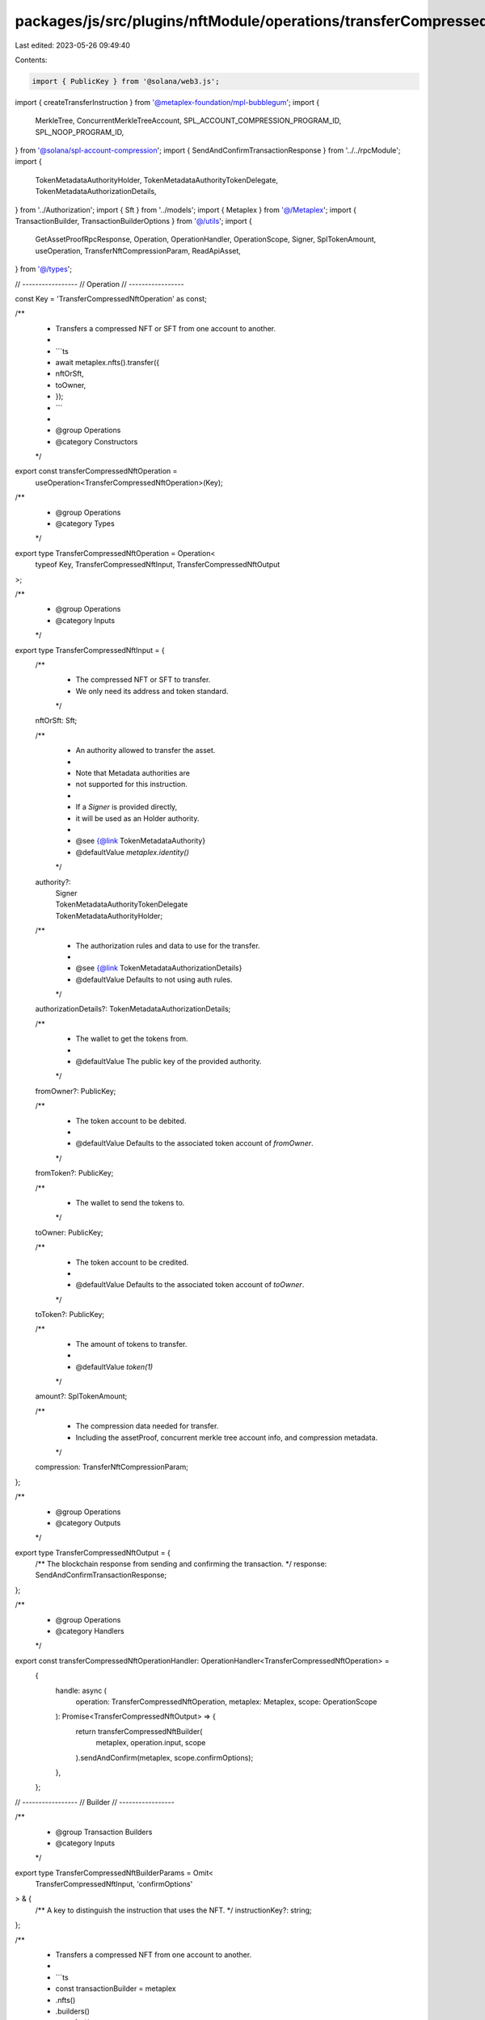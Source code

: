 packages/js/src/plugins/nftModule/operations/transferCompressedNft.ts
=====================================================================

Last edited: 2023-05-26 09:49:40

Contents:

.. code-block:: ts

    import { PublicKey } from '@solana/web3.js';
import { createTransferInstruction } from '@metaplex-foundation/mpl-bubblegum';
import {
  MerkleTree,
  ConcurrentMerkleTreeAccount,
  SPL_ACCOUNT_COMPRESSION_PROGRAM_ID,
  SPL_NOOP_PROGRAM_ID,
} from '@solana/spl-account-compression';
import { SendAndConfirmTransactionResponse } from '../../rpcModule';
import {
  TokenMetadataAuthorityHolder,
  TokenMetadataAuthorityTokenDelegate,
  TokenMetadataAuthorizationDetails,
} from '../Authorization';
import { Sft } from '../models';
import { Metaplex } from '@/Metaplex';
import { TransactionBuilder, TransactionBuilderOptions } from '@/utils';
import {
  GetAssetProofRpcResponse,
  Operation,
  OperationHandler,
  OperationScope,
  Signer,
  SplTokenAmount,
  useOperation,
  TransferNftCompressionParam,
  ReadApiAsset,
} from '@/types';

// -----------------
// Operation
// -----------------

const Key = 'TransferCompressedNftOperation' as const;

/**
 * Transfers a compressed NFT or SFT from one account to another.
 *
 * ```ts
 * await metaplex.nfts().transfer({
 *   nftOrSft,
 *   toOwner,
 * });
 * ```
 *
 * @group Operations
 * @category Constructors
 */
export const transferCompressedNftOperation =
  useOperation<TransferCompressedNftOperation>(Key);

/**
 * @group Operations
 * @category Types
 */
export type TransferCompressedNftOperation = Operation<
  typeof Key,
  TransferCompressedNftInput,
  TransferCompressedNftOutput
>;

/**
 * @group Operations
 * @category Inputs
 */
export type TransferCompressedNftInput = {
  /**
   * The compressed NFT or SFT to transfer.
   * We only need its address and token standard.
   */
  nftOrSft: Sft;

  /**
   * An authority allowed to transfer the asset.
   *
   * Note that Metadata authorities are
   * not supported for this instruction.
   *
   * If a `Signer` is provided directly,
   * it will be used as an Holder authority.
   *
   * @see {@link TokenMetadataAuthority}
   * @defaultValue `metaplex.identity()`
   */
  authority?:
    | Signer
    | TokenMetadataAuthorityTokenDelegate
    | TokenMetadataAuthorityHolder;

  /**
   * The authorization rules and data to use for the transfer.
   *
   * @see {@link TokenMetadataAuthorizationDetails}
   * @defaultValue Defaults to not using auth rules.
   */
  authorizationDetails?: TokenMetadataAuthorizationDetails;

  /**
   * The wallet to get the tokens from.
   *
   * @defaultValue The public key of the provided authority.
   */
  fromOwner?: PublicKey;

  /**
   * The token account to be debited.
   *
   * @defaultValue Defaults to the associated token account of `fromOwner`.
   */
  fromToken?: PublicKey;

  /**
   * The wallet to send the tokens to.
   */
  toOwner: PublicKey;

  /**
   * The token account to be credited.
   *
   * @defaultValue Defaults to the associated token account of `toOwner`.
   */
  toToken?: PublicKey;

  /**
   * The amount of tokens to transfer.
   *
   * @defaultValue `token(1)`
   */
  amount?: SplTokenAmount;

  /**
   * The compression data needed for transfer.
   * Including the assetProof, concurrent merkle tree account info, and compression metadata.
   */
  compression: TransferNftCompressionParam;
};

/**
 * @group Operations
 * @category Outputs
 */
export type TransferCompressedNftOutput = {
  /** The blockchain response from sending and confirming the transaction. */
  response: SendAndConfirmTransactionResponse;
};

/**
 * @group Operations
 * @category Handlers
 */
export const transferCompressedNftOperationHandler: OperationHandler<TransferCompressedNftOperation> =
  {
    handle: async (
      operation: TransferCompressedNftOperation,
      metaplex: Metaplex,
      scope: OperationScope
    ): Promise<TransferCompressedNftOutput> => {
      return transferCompressedNftBuilder(
        metaplex,
        operation.input,
        scope
      ).sendAndConfirm(metaplex, scope.confirmOptions);
    },
  };

// -----------------
// Builder
// -----------------

/**
 * @group Transaction Builders
 * @category Inputs
 */
export type TransferCompressedNftBuilderParams = Omit<
  TransferCompressedNftInput,
  'confirmOptions'
> & {
  /** A key to distinguish the instruction that uses the NFT. */
  instructionKey?: string;
};

/**
 * Transfers a compressed NFT from one account to another.
 *
 * ```ts
 * const transactionBuilder = metaplex
 *   .nfts()
 *   .builders()
 *   .transfer({
 *     nftOrSft,
 *     toOwner,
 *     compression,
 *   });
 * ```
 *
 * @group Transaction Builders
 * @category Constructors
 */
export const transferCompressedNftBuilder = (
  metaplex: Metaplex,
  params: TransferCompressedNftBuilderParams,
  options: TransactionBuilderOptions = {}
): TransactionBuilder => {
  const { payer = metaplex.rpc().getDefaultFeePayer() } = options;
  const { toOwner, compression } = params;

  // ensure all required compression data has been supplied
  if (
    !compression.merkleTree ||
    !compression.assetProof ||
    !compression.data ||
    !compression.ownership
  )
    throw Error('Invalid compression data supplied');

  const merkleTree = new PublicKey(compression.assetProof.tree_id);
  const treeAuthority = compression.merkleTree?.getAuthority();
  const canopyDepth = compression.merkleTree?.getCanopyDepth();

  const leafOwner = new PublicKey(compression.ownership.owner);
  const leafDelegate = !!compression.ownership?.delegate
    ? new PublicKey(compression.ownership.delegate)
    : leafOwner;

  // check if the provided assetProof path is valid for the provided root
  if (
    !MerkleTree.verify(new PublicKey(compression.assetProof.root).toBuffer(), {
      leafIndex: compression.data.leaf_id,
      leaf: new PublicKey(compression.assetProof.leaf).toBuffer(),
      root: new PublicKey(compression.assetProof.root).toBuffer(),
      proof: compression.assetProof.proof.map((node: string) =>
        new PublicKey(node).toBuffer()
      ),
    })
  )
    throw Error('Provided proof path did not pass verification');

  // parse the list of proof addresses into a valid AccountMeta[]
  const proofPath = compression.assetProof.proof
    .map((node: string) => ({
      pubkey: new PublicKey(node),
      isSigner: false,
      isWritable: false,
    }))
    .slice(
      0,
      compression.assetProof.proof.length - (!!canopyDepth ? canopyDepth : 0)
    );

  return TransactionBuilder.make()
    .setFeePayer(payer)
    .add({
      instruction: createTransferInstruction(
        {
          merkleTree,
          treeAuthority,
          leafOwner,
          leafDelegate,
          newLeafOwner: toOwner,
          logWrapper: SPL_NOOP_PROGRAM_ID,
          compressionProgram: SPL_ACCOUNT_COMPRESSION_PROGRAM_ID,
          anchorRemainingAccounts: proofPath,
        },
        {
          root: [
            ...new PublicKey(compression.assetProof.root.trim()).toBytes(),
          ],
          dataHash: [
            ...new PublicKey(compression.data.data_hash.trim()).toBytes(),
          ],
          creatorHash: [
            ...new PublicKey(compression.data.creator_hash.trim()).toBytes(),
          ],
          nonce: compression.data.leaf_id,
          index: compression.data.leaf_id,
        }
      ),
      signers: [payer],
      key: params.instructionKey ?? 'transferCompressedNft',
    });
};

/**
 * Helper function to auto fetch the asset proof data from the ReadApi
 */
export async function prepareTransferCompressedNftBuilder(
  metaplex: Metaplex,
  params: TransferCompressedNftBuilderParams
): Promise<TransferCompressedNftBuilderParams> {
  if (!params?.compression) params.compression = {};

  // auto fetch the assetProof data from the ReadApi, when not provided
  if (!params?.compression?.assetProof) {
    params.compression.assetProof = (await metaplex
      .rpc()
      .getAssetProof(params.nftOrSft.address)) as GetAssetProofRpcResponse;
  }

  const [asset, merkleTree] = await Promise.all([
    // get the asset from the ReadApi
    metaplex.rpc().getAsset(params.nftOrSft.address),

    // get the on-chain merkle tree AccountInfo (mainly needed for the `canopyHeight`)
    ConcurrentMerkleTreeAccount.fromAccountAddress(
      metaplex.connection,
      new PublicKey(params.compression.assetProof.tree_id)
    ),
  ]);

  // update the params data for use by the transfer operation
  params.compression.merkleTree = merkleTree;
  params.compression.data = (asset as ReadApiAsset).compression;
  params.compression.ownership = (asset as ReadApiAsset).ownership;

  return params as TransferCompressedNftBuilderParams;
}


